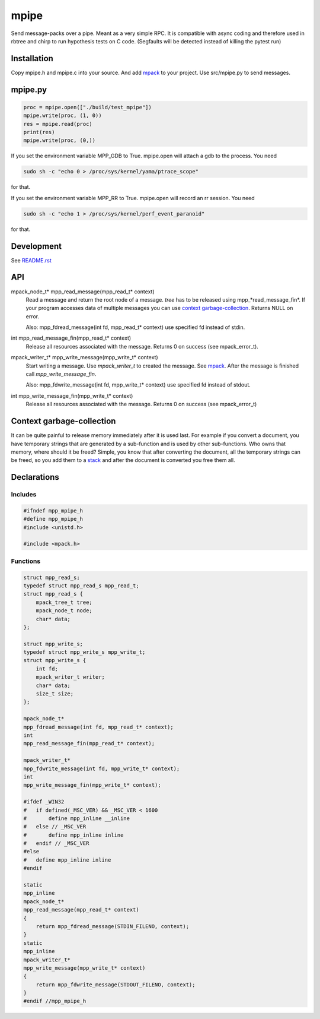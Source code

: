 =====
mpipe
=====

Send message-packs over a pipe. Meant as a very simple RPC. It is compatible
with async coding and therefore used in rbtree and chirp to run hypothesis
tests on C code. (Segfaults will be detected instead of killing the pytest
run)

Installation
============

Copy mpipe.h and mpipe.c into your source. And add mpack_ to your project.
Use src/mpipe.py to send messages.

mpipe.py
========

.. code-block:: python

   proc = mpipe.open(["./build/test_mpipe"])
   mpipe.write(proc, (1, 0))
   res = mpipe.read(proc)
   print(res)
   mpipe.write(proc, (0,))

If you set the environment variable MPP_GDB to True. mpipe.open will attach
a gdb to the process. You need

.. code-block:: bash

   sudo sh -c "echo 0 > /proc/sys/kernel/yama/ptrace_scope"

for that.

If you set the environment variable MPP_RR to True. mpipe.open will record
an rr session. You need

.. code-block:: bash

   sudo sh -c "echo 1 > /proc/sys/kernel/perf_event_paranoid"

for that.

Development
===========

See `README.rst`_

.. _`README.rst`: https://github.com/ganwell/rbtree

API
===

mpack_node_t* mpp_read_message(mpp_read_t* context)
  Read a message and return the root node of a message. *tree* has to be
  released using mpp_*read_message_fin*. If your program accesses data of
  multiple messages you can use `context garbage-collection`_. Returns NULL
  on error.

  Also: mpp_fdread_message(int fd, mpp_read_t* context) use specified fd
  instead of stdin.

int mpp_read_message_fin(mpp_read_t* context)
  Release all resources associated with the message. Returns 0 on success
  (see mpack_error_t).

mpack_writer_t* mpp_write_message(mpp_write_t* context)
  Start writing a message. Use *mpack_writer_t* to created the message. See
  mpack_. After the message is finished call *mpp_write_message_fin*.

  Also: mpp_fdwrite_message(int fd, mpp_write_t* context) use specified fd
  instead of stdout.

int mpp_write_message_fin(mpp_write_t* context)
  Release all resources associated with the message. Returns 0 on success
  (see mpack_error_t)

.. _mpack: https://github.com/ludocode/mpack

Context garbage-collection
==========================

.. _`context garbage-collection`:

It can be quite painful to release memory immediately after it is used last.
For example if you convert a document, you have temporary strings that are
generated by a sub-function and is used by other sub-functions. Who owns
that memory, where should it be freed? Simple, you know that after
converting the document, all the temporary strings can be freed, so you add
them to a stack_ and after the document is converted you free them all.

.. _stack: https://github.com/ganwell/rbtree/blob/master/qs.rst

Declarations
============

Includes
--------

.. code-block:: cpp

   #ifndef mpp_mpipe_h
   #define mpp_mpipe_h
   #include <unistd.h>
   
   #include <mpack.h>
   
Functions
---------

.. code-block:: cpp

   
   struct mpp_read_s;
   typedef struct mpp_read_s mpp_read_t;
   struct mpp_read_s {
       mpack_tree_t tree;
       mpack_node_t node;
       char* data;
   };
   
   struct mpp_write_s;
   typedef struct mpp_write_s mpp_write_t;
   struct mpp_write_s {
       int fd;
       mpack_writer_t writer;
       char* data;
       size_t size;
   };
   
   mpack_node_t*
   mpp_fdread_message(int fd, mpp_read_t* context);
   int
   mpp_read_message_fin(mpp_read_t* context);
   
   mpack_writer_t*
   mpp_fdwrite_message(int fd, mpp_write_t* context);
   int
   mpp_write_message_fin(mpp_write_t* context);
   
   #ifdef _WIN32
   #   if defined(_MSC_VER) && _MSC_VER < 1600
   #       define mpp_inline __inline
   #   else // _MSC_VER
   #       define mpp_inline inline
   #   endif // _MSC_VER
   #else
   #   define mpp_inline inline
   #endif
   
   static
   mpp_inline
   mpack_node_t*
   mpp_read_message(mpp_read_t* context)
   {
       return mpp_fdread_message(STDIN_FILENO, context);
   }
   static
   mpp_inline
   mpack_writer_t*
   mpp_write_message(mpp_write_t* context)
   {
       return mpp_fdwrite_message(STDOUT_FILENO, context);
   }
   #endif //mpp_mpipe_h
